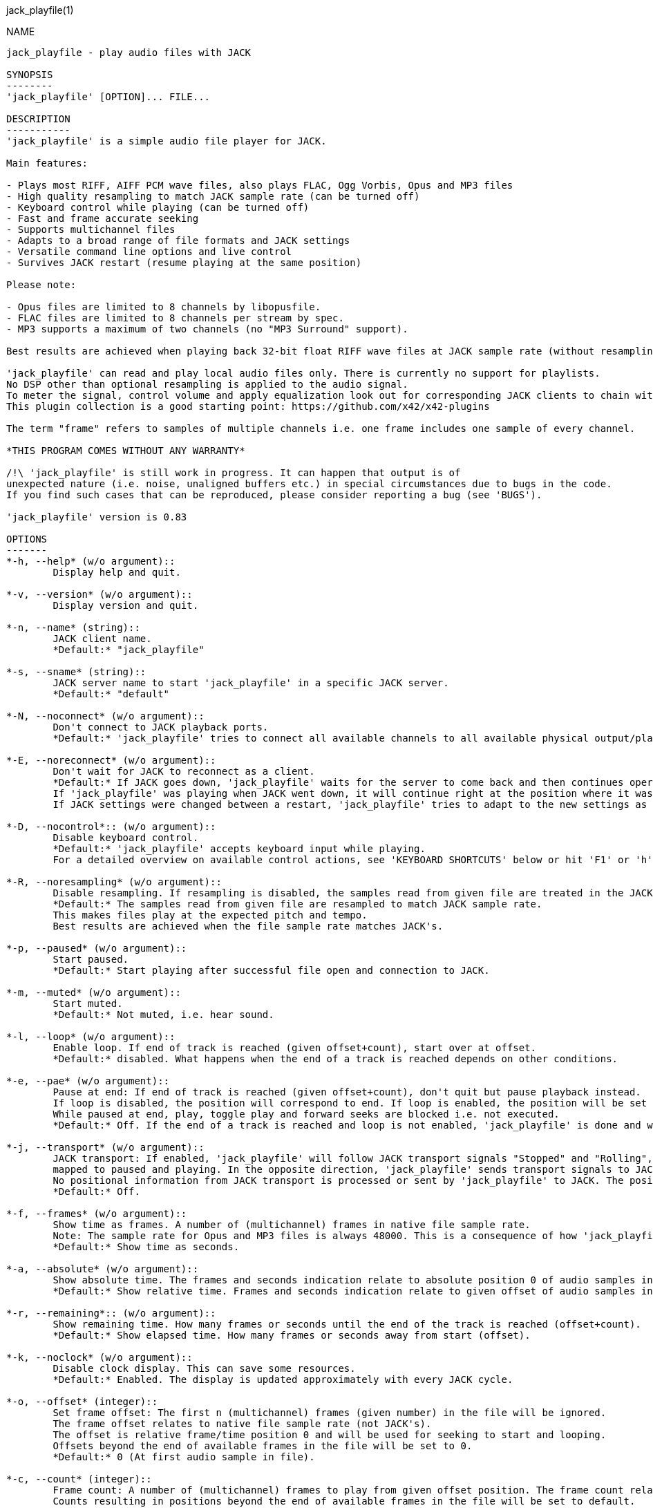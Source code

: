 jack_playfile(1)
==================
:doctype: manpage

NAME
----
jack_playfile - play audio files with JACK

SYNOPSIS
--------
'jack_playfile' [OPTION]... FILE...

DESCRIPTION
-----------
'jack_playfile' is a simple audio file player for JACK.

Main features:

- Plays most RIFF, AIFF PCM wave files, also plays FLAC, Ogg Vorbis, Opus and MP3 files
- High quality resampling to match JACK sample rate (can be turned off)
- Keyboard control while playing (can be turned off)
- Fast and frame accurate seeking
- Supports multichannel files
- Adapts to a broad range of file formats and JACK settings
- Versatile command line options and live control
- Survives JACK restart (resume playing at the same position)

Please note:

- Opus files are limited to 8 channels by libopusfile.
- FLAC files are limited to 8 channels per stream by spec.
- MP3 supports a maximum of two channels (no "MP3 Surround" support).

Best results are achieved when playing back 32-bit float RIFF wave files at JACK sample rate (without resampling).

'jack_playfile' can read and play local audio files only. There is currently no support for playlists.
No DSP other than optional resampling is applied to the audio signal.
To meter the signal, control volume and apply equalization look out for corresponding JACK clients to chain with 'jack_playfile'.
This plugin collection is a good starting point: https://github.com/x42/x42-plugins

The term "frame" refers to samples of multiple channels i.e. one frame includes one sample of every channel.

*THIS PROGRAM COMES WITHOUT ANY WARRANTY*

/!\ 'jack_playfile' is still work in progress. It can happen that output is of 
unexpected nature (i.e. noise, unaligned buffers etc.) in special circumstances due to bugs in the code.
If you find such cases that can be reproduced, please consider reporting a bug (see 'BUGS').

'jack_playfile' version is 0.83

OPTIONS
-------
*-h, --help* (w/o argument)::
	Display help and quit.

*-v, --version* (w/o argument)::
	Display version and quit.

*-n, --name* (string)::
	JACK client name.
	*Default:* "jack_playfile"

*-s, --sname* (string)::
	JACK server name to start 'jack_playfile' in a specific JACK server.
	*Default:* "default"

*-N, --noconnect* (w/o argument)::
	Don't connect to JACK playback ports.
	*Default:* 'jack_playfile' tries to connect all available channels to all available physical output/playback ports 1:1.

*-E, --noreconnect* (w/o argument)::
	Don't wait for JACK to reconnect as a client.
	*Default:* If JACK goes down, 'jack_playfile' waits for the server to come back and then continues operation.
	If 'jack_playfile' was playing when JACK went down, it will continue right at the position where it was before JACK went down.
	If JACK settings were changed between a restart, 'jack_playfile' tries to adapt to the new settings as good as possible.

*-D, --nocontrol*:: (w/o argument)::
	Disable keyboard control.
	*Default:* 'jack_playfile' accepts keyboard input while playing.
	For a detailed overview on available control actions, see 'KEYBOARD SHORTCUTS' below or hit 'F1' or 'h' while 'jack_playfile' is started and control is enabled.

*-R, --noresampling* (w/o argument)::
	Disable resampling. If resampling is disabled, the samples read from given file are treated in the JACK sample rate domain without any modification.
	*Default:* The samples read from given file are resampled to match JACK sample rate.
	This makes files play at the expected pitch and tempo.
	Best results are achieved when the file sample rate matches JACK's.

*-p, --paused* (w/o argument)::
	Start paused.
	*Default:* Start playing after successful file open and connection to JACK.

*-m, --muted* (w/o argument)::
	Start muted.
	*Default:* Not muted, i.e. hear sound.

*-l, --loop* (w/o argument)::
	Enable loop. If end of track is reached (given offset+count), start over at offset.
	*Default:* disabled. What happens when the end of a track is reached depends on other conditions.

*-e, --pae* (w/o argument)::
	Pause at end: If end of track is reached (given offset+count), don't quit but pause playback instead.
	If loop is disabled, the position will correspond to end. If loop is enabled, the position will be set to start.
	While paused at end, play, toggle play and forward seeks are blocked i.e. not executed.
	*Default:* Off. If the end of a track is reached and loop is not enabled, 'jack_playfile' is done and will quit.

*-j, --transport* (w/o argument)::
	JACK transport: If enabled, 'jack_playfile' will follow JACK transport signals "Stopped" and "Rolling",
	mapped to paused and playing. In the opposite direction, 'jack_playfile' sends transport signals to JACK when the play status changes, i.e. spacebar was hit to toggle play.
	No positional information from JACK transport is processed or sent by 'jack_playfile' to JACK. The position of 'jack_playfile' is independent, i.e. it can loop while the JACK transport position increments linearly.
	*Default:* Off.

*-f, --frames* (w/o argument)::
	Show time as frames. A number of (multichannel) frames in native file sample rate.
	Note: The sample rate for Opus and MP3 files is always 48000. This is a consequence of how 'jack_playfile' treats these formats, not a limitation of the formats.
	*Default:* Show time as seconds.

*-a, --absolute* (w/o argument)::
	Show absolute time. The frames and seconds indication relate to absolute position 0 of audio samples in file.
	*Default:* Show relative time. Frames and seconds indication relate to given offset of audio samples in file (offset=relative position 0).

*-r, --remaining*:: (w/o argument)::
	Show remaining time. How many frames or seconds until the end of the track is reached (offset+count).
	*Default:* Show elapsed time. How many frames or seconds away from start (offset).

*-k, --noclock* (w/o argument)::
	Disable clock display. This can save some resources.
	*Default:* Enabled. The display is updated approximately with every JACK cycle.

*-o, --offset* (integer)::
	Set frame offset: The first n (multichannel) frames (given number) in the file will be ignored.
	The frame offset relates to native file sample rate (not JACK's).
	The offset is relative frame/time position 0 and will be used for seeking to start and looping.
	Offsets beyond the end of available frames in the file will be set to 0.
	*Default:* 0 (At first audio sample in file).

*-c, --count* (integer)::
	Frame count: A number of (multichannel) frames to play from given offset position. The frame count relates to native file sample rate (not JACK's).
	Counts resulting in positions beyond the end of available frames in the file will be set to default.
	*Default:* All available frames, full length of track (respecting given offset).

*-O, --choffset* (integer)::
	Set channel offset: The first n channels (given number) in the file will be ignored.
	Offsets beyond the total file channel count result in 'jack_playfile' skipping the file, i.e. nothing will be set to a sane value and nothing will be played.
	*Default:* 0 (At first channel in file).

*-C, --chcount* (integer)::
	Channel count: How many channels to read from file, counting from offset (--choffset).
	The channel count defines how many output ports 'jack_playfile' will expose to JACK.
	If the file can deliver less channels than offset+count, the remaining JACK output channels will be filled with zero to match given --chcount.
	This can be handy if files with different channel counts are played in a row (no port recreation or reconnection involved).
	A fixed channel count i.e. --chcount 4 will ensure that even if the first file initializes 'jack_playfile' with only one JACK output channel (mono file),
	a following 4-channel file can still play all its 4 channels through the available JACK output ports.
	*Default:* All available channels (respecting given offset). This means the file channel count (-offset) sets the number of JACK output ports 'jack_playfile' will have.

*-L, --libs* (w/o argument)::
	Show license and library information (see 'LIBRARIES AND DEPENDENCIES')

Count and offset relate to the sample rate and duration (frame count) indicated when 'jack_playfile' starts up.
For the audio formats Opus and MP3, frame offsets and counts always relate to a fixed sample rate of 48k.

To play multiple files, each file can be appended to the command line, i.e.:

	$ jack_playfile a.wav b.ogg c.flac

Please note that files containing spaces or special characters should be enclosed in '"' 
and if '"' is part of the filename, it needs escaping like '\"'.

Of course all the shell filename expansion mechanisms can be used, so that

	$ jack_playfile *.wav 0??.ogg

will play all files matching the patterns.

If multiple files are available as arguments, they will be played in a row without recreating or reconnecting JACK ports.
Using keyboard control < and > will browse through the list of files. If a file can't be played, the next 
file will be tried until there is a valid file or no more files left to try.

KEYBOARD SHORTCUTS
------------------

- Start refers to the relative start given with --offset which is 0 by default. Relative start is always 0.
- End refers to relative end which is always equal to --count.
- Default Values are marked with "*"

*h, f1*::		Help (this screen)
*space*::		Toggle play/pause
*enter*::		Play
*(<) arrow left*::	Seek one step backward
*(>) arrow right*::	Seek one step forward
*(^) arrow up*::	Increment seek step size
*(v) arrow down*::	Decrement seek step size
*home*::		Seek to start
*0*::			Seek to start and pause
*backspace*::		Seek to start and play
*end*:: 		Seek to end
*< less than*::		Load previous file
*> greater than*::	Load next file
*m*::			Toggle mute on/off*
*l*::			Toggle loop on/off*
*p*::			Toggle pause at end on/off*
*j*::			Toggle JACK transport on/off*
*c*::			Toggle clock display on*/off
*, comma*::		Toggle clock seconds*/frames
*. period*::		Toggle clock absolute*/relative
*- dash*::		Toggle clock elapsed*/remaining
*q*::			Quit

If the clock is set to seconds, changing the seek step size will use the following grid:

- 0.001, 0.010, 0.100, 1, 10*, 60, 600, 3600 (seconds)

If the clock is set to frames, changing the seek step size will use the following grid:

- 1*, 10, 100, 1000, 10k, 100k, 1000k, 10M, 100M (frames)

TIMELINE
--------

The relation of absolute and relative start and end using offset and count, limited seek steps:

                     current abs pos 
  abs start          v                                   abs end
  |------------------------------------------------------|
             rel start                  rel end
             |--------------------------|
             frame_offset               offset + frame_count
             |       rel pos            | 
             |-------|------------------|
             |                          |
      .======x=======.=============.====x=======.
             |       seek steps         |
             limit                      limit


EXAMPLES
--------

- Play RIFF wave file:

	$ jack_playfile audio.wav

Example output of 'jack_playfile':

	file:        audio.wav  (#1/1)
	size:        57274264 bytes (57.27 MB)
	format:      Microsoft WAV format (little endian)
		     Signed 16 bit data (0x00010002)
	duration:    00:05:24.684 (14318555 frames)
	sample rate: 44100
	channels:    2
	data rate:   176400.0 bytes/s (0.18 MB/s)
	frame_count set to 14318555 (all available frames)
	playing frames offset, count, end: 0 14318555 14318555
	playing channels offset, count, end, file: 0 2 2
	JACK sample rate: 48000
	JACK period size: 128 frames
	JACK cycles per second: 375.00
	JACK output data rate: 384000.0 bytes/s (0.38 MB/s)
	total byte out_to_in ratio: 2.176871
	resampler out_to_in ratio: 1.088435
	autoconnect: jack_playfile-01:output_1 -> firewire_pcm:000a9200d6012385_MainOut 1L_out
	autoconnect: jack_playfile-01:output_2 -> firewire_pcm:000a9200d6012385_MainOut 2R_out
	>  playing       S rel    10          4.3  (00:00:04.321) 

(the last line is being updated in an interval)

Note on ratios:

- byte_out_to_in_ratio: Bytes delivered to JACK divided by bytes read from file. For lossy compressed formats (Ogg, Opus, MP3), the total file size is used for calculation.
- resampler out_to_in ratio: JACK sample rate divided by file sample rate.
- data_rate: Bytes to read from file per second to satisfy constant flow to JACK output. For lossy compressed formats (Ogg, Opus, MP3), the total file size is used for calculation.

Legend (example prompt):

        || paused   JMLP  S rel 0.001       943.1  (00:15:43.070)   
        ^           ^^^^  ^ ^   ^     ^     ^     ^ ^             ^ 
        1           2345  6 7   8     9     10    9 11            12

	  1): status playing '>', paused '||' or seeking '...'
          2): JACK transport on/off 'J' or ' '
	  3): mute on/off 'M' or ' '
	  4): loop on/off 'L' or ' '
	  5): pause at end on/off 'P' or ' '
	  6): time and seek in seconds 'S' or frames 'F'
	  7): time indication 'rel' to frame_offset or 'abs'
	  8): seek step size in seconds or frames
	  9): time elapsed ' ' or remaining '-'
	 10): time in seconds or frames
	 11): time in HMS.millis
	 12): keyboard input indication (i.e. seek)

- Play Opus file, starting at an offset of 480000 frames (10 seconds), playing 48000 frames (1 second),
showing remaining absolute time, pause at end and loop:

	$ jack_playfile -o 480000 -c 48000 -r -a --pae -l audio.opus

- Play a short snippet of all wave files in a directory, using only first channel

	$ jack_playfile --offset 5000 --count 10000 --chcount 1 samples/*.wav

ERROR MESSAGES
--------------

'jack_playfile' does not automatically start a JACK default server if there is none running.
If 'jack_playfile' is started with the option --noreconnect,  this will lead to the following message:

	Cannot connect to server socket err = No such file or directory
	Cannot connect to server request channel
	jack server is not running or cannot be started
	jack_client_open() failed, status = 0x11
	Unable to connect to JACK server

Simply start JACK before using 'jack_playfile'.
If --noreconnect is not present, 'jack_playfile' will wait until JACK is reachable:

	waiting for connection to JACK server...

To find out how to start JACK, see 'jackd' manpage and tutorials on http://jackaudio.org.
There is an excellent graphical JACK control program called 'qjackctl', http://qjackctl.sourceforge.net/.

In a nutshell:

- Starting JACK in realtime mode from a terminal with ALSA backend 
(i.e. onboard audio), using first available audio card

	$ jackd -R -dalsa -r48000 -p512 -n3 -dhw:0

This can fail for several reasons:

- 'jackd' is not installed -> check repository for "jackd" or similar and install
- The default JACK server is already running -> no need to start again
- The device at hw:0 is already in use by another audio server, i.e. 'pulseaudio' -> try to stop pulse or try another card (i.e. hw:1)
- You don't have permissions to run 'jackd' because of security limits (rtprio, memlock) -> check /etc/security/limits.d/audio.conf, check that user is part of group "audio", eventually log out and login to make group changes take effect.
- Other reason

If 'jackd' is installed, it's possible to start JACK with a dummy backend where no physical audio devices are involved:

- Starting JACK with dummy backend, server name "virtual"

	$ jackd --name virtual -ddummy -r4800 -p128

- Telling jack_playfile to use JACK server "virtual"

	$ jack_playfile --sname virtual audio.ogg

If you have trouble starting 'jackd' on your host, please consult JACK FAQ at http://jackaudio.org/faq/ and join IRC #jack on freenode. There is a mailinglist too.

'jack_playfile' returns 0 on regular program exit, or 1 if there was an error.

PROGRAM STATUSES
----------------

- Initializing (JACK, first/next/prev file)

- Paused (||)

- Playing (>)

- Seeking (...)

- Shutting down

PROGRAM LIFE CYCLE
------------------

'jack_playfile' procedure:

0) Initializing, starting up with given parameters

1) Trying to open given file with several decoders, quit on fail

2) Check if JACK libraries are available on host, quit on fail

3) Eventually wait for JACK server to become available

4) Register JACK client, register ports, optionally connect ports, quit on fail

5) Start operation based on playback settings (paused, muted etc.)

6) Eventually stop operation if JACK away

7) Eventually resume operation if JACK available

8) Eventually play next or previous file in args list

9) Release resources and quit nicely if all done or quit was requested

During all operation 'jack_playfile' tries to prevent to cause JACK X-runs or 'jack_playfile' internal buffer underflows.
It's very likely that underruns happen inside 'jack_playfile' though (not enough data available to play in buffer), 
i.e. while seeking, during startup or shutdown.
'jack_playfile' relies on constant fast file read access. Files can be copied to a RAM disk (i.e. /dev/shm/) before playing 
to prevent physical disk access on non-SSD disks.

LIBRARIES AND DEPENDENCIES
--------------------------

Major audio libraries 'jack_playfile' depends on:

- JACK audio connection kit - http://jackaudio.org/ - 'jack_playfile' works exclusively with JACK as audio backend. JACK is available for Linux, Windows and OSX.
- libsndfile - http://www.mega-nerd.com/libsndfile/ - This is the main library to read audio files.
- libzita-resampler - http://kokkinizita.linuxaudio.org/linuxaudio/ - High quality resampler.
- libopus, libopusfile - http://www.opus-codec.org/ - RFC 6716, incorporates SILK & CELT codecs.
- libvorbisfile - http://xiph.org/vorbis/ - Fast seeking in Ogg Vorbis files
- libmpg123 - http://www.mpg123.org/ - (optional due to patent foo)

Libraries abstracted by libsndfile:

- libFLAC - http://xiph.org/flac/
- libvorbis, libvorbisenc - http://xiph.org/vorbis/
- libogg - http://xiph.org/ogg/

/////////
- *dont forget to update version and last updated
/////////

RESOURCES
---------
Github: <https://github.com/7890/jack_tools> in subdirectory jack_playfile

BUGS
----
Please report any bugs as issues to the github repository. Patches and pull requests are welcome.

SEE ALSO
--------
*jackd*(1) *jack_capture*(1) *sndfile-info*(1) *zresample*(1) *flac*(1) *oggenc*(1) *opusenc*(1) *mpg123*(1) *sox*(1) *patchage*(1)

AUTHORS
-------
Thomas Brand <tom@trellis.ch>

Last Update: Sat Aug 15 17:30:25 CEST 2015

COPYING
-------
Copyright \(C) 2015 Thomas Brand. Free use of this software is
granted under the terms of the GNU General Public License (GPL).
